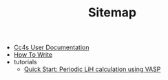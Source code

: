 #+TITLE: Sitemap

- [[file:index.org][Cc4s User Documentation]]
- [[file:how-to-write.org][How To Write]]
- tutorials
  - [[file:tutorials/quick-start-lithium-fluoride.org][Quick Start: Periodic LiH calculation using VASP]]